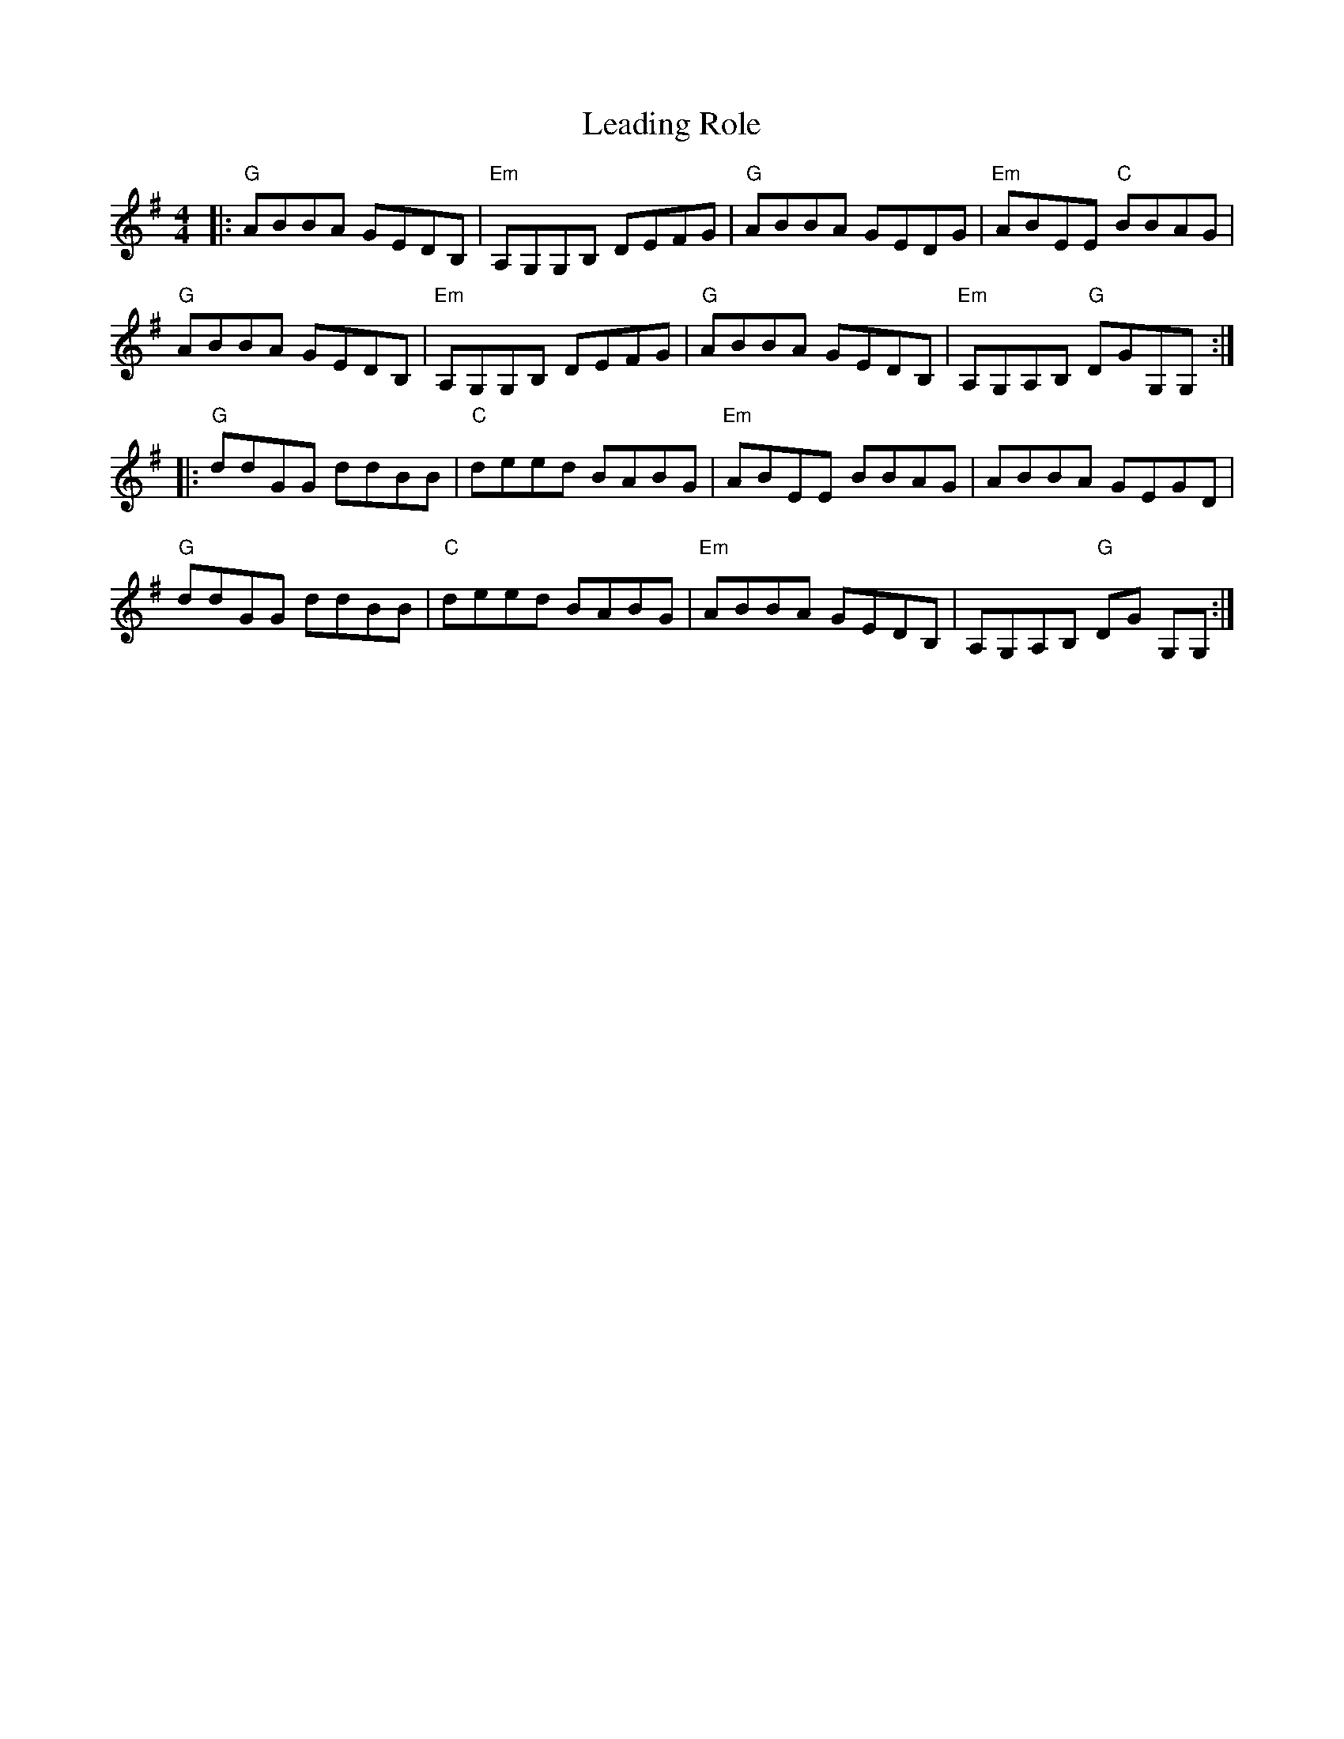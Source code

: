 X: 23204
T: Leading Role
R: reel
M: 4/4
K: Gmajor
|:"G"ABBA GEDB,|"Em"A,G,G,B, DEFG|"G"ABBA GEDG|"Em"ABEE "C"BBAG|
"G"ABBA GEDB,|"Em" A,G,G,B, DEFG|"G"ABBA GEDB,|"Em"A,G,A,B, "G"DGG,G,:|
|:"G" ddGG ddBB|"C" deed BABG|"Em"ABEE BBAG|ABBA GEGD|
"G"ddGG ddBB|"C"deed BABG|"Em"ABBA GEDB,|A,G,A,B, "G"DG G,G,:|

